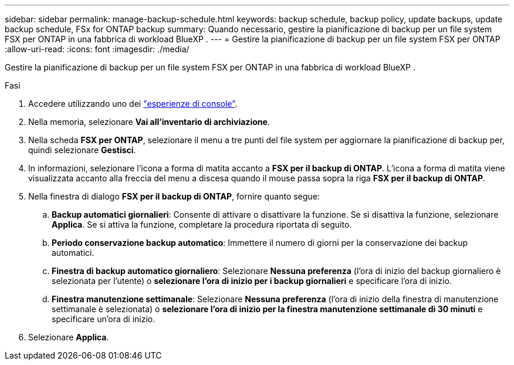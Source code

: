 ---
sidebar: sidebar 
permalink: manage-backup-schedule.html 
keywords: backup schedule, backup policy, update backups, update backup schedule, FSx for ONTAP backup 
summary: Quando necessario, gestire la pianificazione di backup per un file system FSX per ONTAP in una fabbrica di workload BlueXP . 
---
= Gestire la pianificazione di backup per un file system FSX per ONTAP
:allow-uri-read: 
:icons: font
:imagesdir: ./media/


[role="lead"]
Gestire la pianificazione di backup per un file system FSX per ONTAP in una fabbrica di workload BlueXP .

.Fasi
. Accedere utilizzando uno dei link:https://docs.netapp.com/us-en/workload-setup-admin/console-experiences.html["esperienze di console"^].
. Nella memoria, selezionare *Vai all'inventario di archiviazione*.
. Nella scheda *FSX per ONTAP*, selezionare il menu a tre punti del file system per aggiornare la pianificazione di backup per, quindi selezionare *Gestisci*.
. In informazioni, selezionare l'icona a forma di matita accanto a *FSX per il backup di ONTAP*. L'icona a forma di matita viene visualizzata accanto alla freccia del menu a discesa quando il mouse passa sopra la riga *FSX per il backup di ONTAP*.
. Nella finestra di dialogo *FSX per il backup di ONTAP*, fornire quanto segue:
+
.. *Backup automatici giornalieri*: Consente di attivare o disattivare la funzione. Se si disattiva la funzione, selezionare *Applica*. Se si attiva la funzione, completare la procedura riportata di seguito.
.. *Periodo conservazione backup automatico*: Immettere il numero di giorni per la conservazione dei backup automatici.
.. *Finestra di backup automatico giornaliero*: Selezionare *Nessuna preferenza* (l'ora di inizio del backup giornaliero è selezionata per l'utente) o *selezionare l'ora di inizio per i backup giornalieri* e specificare l'ora di inizio.
.. *Finestra manutenzione settimanale*: Selezionare *Nessuna preferenza* (l'ora di inizio della finestra di manutenzione settimanale è selezionata) o *selezionare l'ora di inizio per la finestra manutenzione settimanale di 30 minuti* e specificare un'ora di inizio.


. Selezionare *Applica*.

